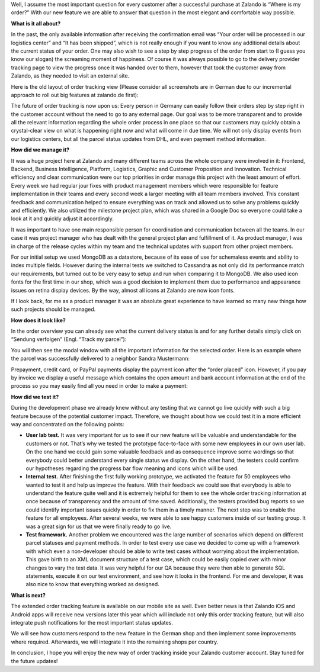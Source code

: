.. title: Where is my order?
.. slug: where-is-my-order
.. date: 2014/07/10 10:21:29
.. tags: feature, frontend, user-account
.. link:
.. description: “Where is my order?” is the most important question for our customers once they ordered at Zalando. With our new feature we are able to answer that question in the most elegant and comfortable way possible.
.. author: Mikhail Ostapenko
.. type: text
.. image: zalando-order-tracking.png

Well, I assume the most important question for every customer after a successful purchase at Zalando is “Where is my order?”
With our new feature we are able to answer that question in the most elegant and comfortable way possible.

.. TEASER_END


.. image:: /images/order-tracking-iconbar.png
   :alt: Order-tracking Icon-bar


**What is it all about?**

In the past, the only available information after receiving the confirmation email was “Your order will be processed in our logistics center” and “It has been shipped”,
which is not really enough if you want to know any additional details about the current status of your order.
One may also wish to see a step by step progress of the order from start to (I guess you know our slogan) the screaming moment of happiness.
Of course it was always possible to go to the delivery provider tracking page to view the progress once it was handed over to them,
however that took the customer away from Zalando, as they needed to visit an external site.

Here is the old layout of order tracking view (Please consider all screenshots are in German due to our incremental
approach to roll out big features at zalando.de first):


.. image:: /images/order-tracking-overview-old.jpg
   :alt: Order-tracking Overview-old


The future of order tracking is now upon us: Every person in Germany can easily follow their orders step by step right in the customer account without the need to go to any external page.
Our goal was to be more transparent and to provide all the relevant information regarding the whole order process in one place so that our customers may quickly obtain a crystal-clear view on what is happening right now and what will come in due time.
We will not only display events from our logistics centers, but all the parcel status updates from DHL, and even payment method information.

**How did we manage it?**

It was a huge project here at Zalando and many different teams across the whole company were involved in it: Frontend,
Backend, Business Intelligence, Platform, Logistics, Graphic and Customer Proposition and Innovation.
Technical efficiency and clear communication were our top priorities in order manage this project with the least amount of effort.
Every week we had regular jour fixes with product management members which were responsible for feature implementation in their teams and every second week a larger meeting with all team members involved.
This constant feedback and communication helped to ensure everything was on track and allowed us to solve any problems quickly and efficiently.
We also utilized the milestone project plan, which was shared in a Google Doc so everyone could take a look at it and quickly adjust it accordingly.

It was important to have one main responsible person for coordination and communication between all the teams.
In our case it was project manager who has dealt with the general project plan and fulfillment of it.
As product manager, I was in charge of the release cycles within my team and the technical updates with support from other project members.

For our initial setup we used MongoDB as a datastore, because of its ease of use for schemaless events and ability to index multiple fields.
However during the internal tests we switched to Cassandra as not only did its performance match our requirements,
but turned out to be very easy to setup and run when comparing it to MongoDB. We also used icon fonts for the first time in our shop,
which was a good decision to implement them due to performance and appearance issues on retina display devices. By the way,
almost all icons at Zalando are now icon fonts.

If I look back, for me as a product manager it was an absolute great experience to have learned so many new things how such projects should be managed.

**How does it look like?**

In the order overview you can already see what the current delivery status is and for any further details simply click on “Sendung verfolgen” (Engl. “Track my parcel”):


.. image:: /images/order-tracking-overview-new.jpg
   :alt: Order-tracking Neighbor-delivery


You will then see the modal window with all the important information for the selected order.
Here is an example where the parcel was successfully delivered to a neighbor Sandra Mustermann:


.. image:: /images/order-tracking-neighbor-delivery.jpg
   :alt: Order-tracking Neighbor-delivery


Prepayment, credit card, or PayPal payments display the payment icon after the “order placed” icon. However,
if you pay by invoice we display a useful message which contains the open amount and bank account information at the end
of the process so you may easily find all you need in order to make a payment:


.. image:: /images/order-tracking-payment-information.jpg
   :alt: Order-tracking Payment-information


**How did we test it?**

During the development phase we already knew without any testing that we cannot go live quickly with such a big feature
because of the potential customer impact. Therefore, we thought about how we could test it in a more efficient way and
concentrated on the following points:

* **User lab test.** It was very important for us to see if our new feature will be valuable and understandable for the customers or not. That’s why we tested the prototype face-to-face with some new employees in our own user lab. On the one hand we could gain some valuable feedback and as consequence improve some wordings so that everybody could better understand every single status we display. On the other hand, the testers could confirm our hypotheses regarding the progress bar flow meaning and icons which will be used.

* **Internal test.** After finishing the first fully working prototype, we activated the feature for 50 employees who wanted to test it and help us improve the feature. With their feedback we could see that everybody is able to understand the feature quite well and it is extremely helpful for them to see the whole order tracking information at once because of transparency and the amount of time saved. Additionally, the testers provided bug reports so we could identify important issues quickly in order to fix them in a timely manner. The next step was to enable the feature for all employees. After several weeks, we were able to see happy customers inside of our testing group. It was a great sign for us that we were finally ready to go live.

* **Test framework.** Another problem we encountered was the large number of scenarios which depend on different parcel statuses and payment methods. In order to test every use case we decided to come up with a framework with which even a non-developer should be able to write test cases without worrying about the implementation. This gave birth to an XML document structure of a test case, which could be easily copied over with minor changes to vary the test data. It was very helpful for our QA because they were then able to generate SQL statements, execute it on our test environment, and see how it looks in the frontend. For me and developer, it was also nice to know that everything worked as designed.

**What is next?**

The extended order tracking feature is available on our mobile site as well. Even better news is that Zalando iOS and
Android apps will receive new versions later this year which will include not only this order tracking feature, but
will also integrate push notifications for the most important status updates.


.. image:: /images/order-tracking-app-notification.jpg
   :alt: Order-tracking App-notification
   :width: 60%


We will see how customers respond to the new feature in the German shop and then implement some improvements where
required. Afterwards, we will integrate it into the remaining shops per country.

In conclusion, I hope you will enjoy the new way of order tracking inside your Zalando customer account.
Stay tuned for the future updates!